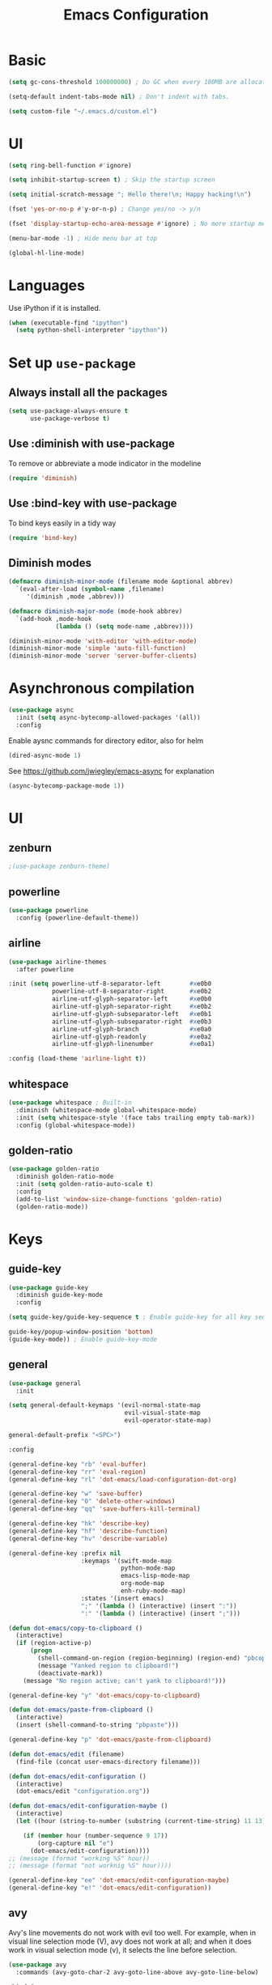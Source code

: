 #+TITLE: Emacs Configuration

* Basic
#+BEGIN_SRC emacs-lisp
  (setq gc-cons-threshold 100000000) ; Do GC when every 100MB are allocated
#+END_SRC

#+BEGIN_SRC emacs-lisp
  (setq-default indent-tabs-mode nil) ; Don't indent with tabs.
#+END_SRC

#+BEGIN_SRC emacs-lisp
  (setq custom-file "~/.emacs.d/custom.el")
#+END_SRC

* UI

#+BEGIN_SRC emacs-lisp
  (setq ring-bell-function #'ignore)
#+END_SRC

#+BEGIN_SRC emacs-lisp
  (setq inhibit-startup-screen t) ; Skip the startup screen
#+END_SRC

#+BEGIN_SRC emacs-lisp
  (setq initial-scratch-message "; Hello there!\n; Happy hacking!\n")
#+END_SRC

#+BEGIN_SRC emacs-lisp
  (fset 'yes-or-no-p #'y-or-n-p) ; Change yes/no -> y/n
#+END_SRC

#+BEGIN_SRC emacs-lisp
  (fset 'display-startup-echo-area-message #'ignore) ; No more startup message
#+END_SRC

#+BEGIN_SRC emacs-lisp
  (menu-bar-mode -1) ; Hide menu bar at top
#+END_SRC

#+BEGIN_SRC emacs-lisp
  (global-hl-line-mode)
#+END_SRC
* Languages

Use iPython if it is installed.

#+BEGIN_SRC emacs-lisp
(when (executable-find "ipython")
  (setq python-shell-interpreter "ipython"))
#+END_SRC

* Set up =use-package=
** Always install all the packages

#+BEGIN_SRC emacs-lisp
  (setq use-package-always-ensure t
        use-package-verbose t)
#+END_SRC

** Use :diminish with use-package

To remove or abbreviate a mode indicator in the modeline

#+BEGIN_SRC emacs-lisp
  (require 'diminish)
#+END_SRC

** Use :bind-key with use-package

To bind keys easily in a tidy way

#+BEGIN_SRC emacs-lisp
  (require 'bind-key)
#+END_SRC

** Diminish modes

#+BEGIN_SRC emacs-lisp
  (defmacro diminish-minor-mode (filename mode &optional abbrev)
    `(eval-after-load (symbol-name ,filename)
       '(diminish ,mode ,abbrev)))

  (defmacro diminish-major-mode (mode-hook abbrev)
    `(add-hook ,mode-hook
               (lambda () (setq mode-name ,abbrev))))

  (diminish-minor-mode 'with-editor 'with-editor-mode)
  (diminish-minor-mode 'simple 'auto-fill-function)
  (diminish-minor-mode 'server 'server-buffer-clients)
#+END_SRC
* Asynchronous compilation

#+BEGIN_SRC emacs-lisp
  (use-package async
    :init (setq async-bytecomp-allowed-packages '(all))
    :config
#+END_SRC

Enable aysnc commands for directory editor, also for helm

#+BEGIN_SRC emacs-lisp
  (dired-async-mode 1)
#+END_SRC

See https://github.com/jwiegley/emacs-async for explanation

#+BEGIN_SRC emacs-lisp
  (async-bytecomp-package-mode 1))
#+END_SRC

* UI
** zenburn

#+BEGIN_SRC emacs-lisp
  ;(use-package zenburn-theme)
#+END_SRC

** powerline

#+BEGIN_SRC emacs-lisp
  (use-package powerline
    :config (powerline-default-theme))
#+END_SRC

** airline

#+BEGIN_SRC emacs-lisp
  (use-package airline-themes
    :after powerline
#+END_SRC

#+BEGIN_SRC emacs-lisp
  :init (setq powerline-utf-8-separator-left        #xe0b0
              powerline-utf-8-separator-right       #xe0b2
              airline-utf-glyph-separator-left      #xe0b0
              airline-utf-glyph-separator-right     #xe0b2
              airline-utf-glyph-subseparator-left   #xe0b1
              airline-utf-glyph-subseparator-right  #xe0b3
              airline-utf-glyph-branch              #xe0a0
              airline-utf-glyph-readonly            #xe0a2
              airline-utf-glyph-linenumber          #xe0a1)
#+END_SRC

#+BEGIN_SRC emacs-lisp
  :config (load-theme 'airline-light t))
#+END_SRC

** whitespace

#+BEGIN_SRC emacs-lisp
  (use-package whitespace ; Built-in
    :diminish (whitespace-mode global-whitespace-mode)
    :init (setq whitespace-style '(face tabs trailing empty tab-mark))
    :config (global-whitespace-mode))
#+END_SRC

** golden-ratio
#+BEGIN_SRC emacs-lisp
  (use-package golden-ratio
    :diminish golden-ratio-mode
    :init (setq golden-ratio-auto-scale t)
    :config
    (add-to-list 'window-size-change-functions 'golden-ratio)
    (golden-ratio-mode))
#+END_SRC
* Keys
** guide-key

#+BEGIN_SRC emacs-lisp
  (use-package guide-key
    :diminish guide-key-mode
    :config
#+END_SRC

#+BEGIN_SRC emacs-lisp
  (setq guide-key/guide-key-sequence t ; Enable guide-key for all key sequences
#+END_SRC

#+BEGIN_SRC emacs-lisp
  guide-key/popup-window-position 'bottom)
  (guide-key-mode)) ; Enable guide-key-mode
#+END_SRC

** general

#+BEGIN_SRC emacs-lisp
  (use-package general
    :init
#+END_SRC

#+BEGIN_SRC emacs-lisp
  (setq general-default-keymaps '(evil-normal-state-map
                                  evil-visual-state-map
                                  evil-operator-state-map)
#+END_SRC

#+BEGIN_SRC emacs-lisp
  general-default-prefix "<SPC>")
#+END_SRC

#+BEGIN_SRC emacs-lisp
  :config

  (general-define-key "rb" 'eval-buffer)
  (general-define-key "rr" 'eval-region)
  (general-define-key "rl" 'dot-emacs/load-configuration-dot-org)

  (general-define-key "w" 'save-buffer)
  (general-define-key "0" 'delete-other-windows)
  (general-define-key "qq" 'save-buffers-kill-terminal)

  (general-define-key "hk" 'describe-key)
  (general-define-key "hf" 'describe-function)
  (general-define-key "hv" 'describe-variable)
#+END_SRC

#+BEGIN_SRC emacs-lisp
  (general-define-key :prefix nil
                      :keymaps '(swift-mode-map
                                 python-mode-map
                                 emacs-lisp-mode-map
                                 org-mode-map
                                 enh-ruby-mode-map)
                      :states '(insert emacs)
                      ";" '(lambda () (interactive) (insert ":"))
                      ":" '(lambda () (interactive) (insert ";")))
#+END_SRC

#+BEGIN_SRC emacs-lisp
  (defun dot-emacs/copy-to-clipboard ()
    (interactive)
    (if (region-active-p)
        (progn
          (shell-command-on-region (region-beginning) (region-end) "pbcopy")
          (message "Yanked region to clipboard!")
          (deactivate-mark))
      (message "No region active; can't yank to clipboard!")))

  (general-define-key "y" 'dot-emacs/copy-to-clipboard)

#+END_SRC

#+BEGIN_SRC emacs-lisp
  (defun dot-emacs/paste-from-clipboard ()
    (interactive)
    (insert (shell-command-to-string "pbpaste")))

  (general-define-key "p" 'dot-emacs/paste-from-clipboard)
#+END_SRC

#+BEGIN_SRC emacs-lisp
  (defun dot-emacs/edit (filename)
    (find-file (concat user-emacs-directory filename)))

  (defun dot-emacs/edit-configuration ()
    (interactive)
    (dot-emacs/edit "configuration.org"))

  (defun dot-emacs/edit-configuration-maybe ()
    (interactive)
    (let ((hour (string-to-number (substring (current-time-string) 11 13))) )

      (if (member hour (number-sequence 9 17))
          (org-capture nil "e")
        (dot-emacs/edit-configuration))))
  ;; (message (format "working %S" hour))
  ;; (message (format "not worknig %S" hour))))

  (general-define-key "ee" 'dot-emacs/edit-configuration-maybe)
  (general-define-key "e!" 'dot-emacs/edit-configuration))
#+END_SRC

** avy

Avy's line movements do not work with evil too well.
For example, when in visual line selection mode (V), avy does not work at all;
and when it does work in visual selection mode (v), it selects the line before selection.

#+BEGIN_SRC emacs-lisp
  (use-package avy
    :commands (avy-goto-char-2 avy-goto-line-above avy-goto-line-below)
#+END_SRC

#+BEGIN_SRC emacs-lisp
  :bind (
         :map evil-normal-state-map
              ("f" . avy-goto-char-2)
              :map evil-visual-state-map
              ("f" . avy-goto-char-in-line)
              :map evil-operator-state-map
              ("f" . avy-goto-char-in-line))
#+END_SRC

#+BEGIN_SRC emacs-lisp
  :init
#+END_SRC

#+BEGIN_SRC emacs-lisp
  (setq avy-keys '(?a ?e ?i ?o ?u ?h ?t ?d ?s)))
#+END_SRC

* time
#+BEGIN_SRC emacs-lisp
  (use-package time ; Built-in
    :diminish display-time-mode
    :init
#+END_SRC

#+BEGIN_SRC emacs-lisp
  (general-define-key "it" 'display-time-world)
#+END_SRC

#+BEGIN_SRC emacs-lisp
  (setq display-time-world-list '(
                                  ("Australia/Sydney" "Sydney")
                                  ("Asia/Chongqing" "Chongqing")
                                  ("PST8PDT" "San Francisco")
                                  ("Asia/Calcutta" "Bangalore")
                                  ("Australia/Melbourne" "Melbourne")
                                  ("Europe/London" "London")
                                  ("Europe/Paris" "Paris")
                                  ("Asia/Tokyo" "Tokyo")
                                  ("America/Los_Angeles" "Los Angeles")
                                  ("America/New_York" "New York")
                                  ))
#+END_SRC

#+BEGIN_SRC emacs-lisp
  :config (display-time-mode))
#+END_SRC

* Org

** Load lazily based on the =:commands=

#+BEGIN_SRC emacs-lisp
  (use-package org
    :commands (org-agenda
               org-capture
               org-store-link
               org-iswitchb)
    :init
#+END_SRC

** =init=

*** Settings

#+BEGIN_SRC emacs-lisp
  (setq org-ellipsis "⤵")
  (setq org-src-tab-acts-natively t)
  (setq org-log-done 'time)
  (setq org-todo-keywords
        '((sequence "TODO" "STARTED" "|" "DONE" "BLOCKED")))
#+END_SRC

Don't prompt me to confirm every time I want to evaluate a block.

#+BEGIN_SRC emacs-lisp
  (setq org-confirm-babel-evaluate nil)
#+END_SRC

*** Capture templates

#+BEGIN_SRC emacs-lisp
    (setq org-capture-templates
          '(("t" "TODO"
             entry
             (file+headline org-default-notes-file "Personal")
             "* TODO %?\nCREATED: %u\n%i")

            ("e" "TODO :emacs:"
             entry
             (file+headline "~/.emacs.d/configuration.org" "TODOs")
             "* TODO %?\nCREATED: %u\n%i")

           
            ("p" "Todo w/ a file path"
             entry
             (file+headline org-default-notes-file "Personal")
             "* TODO %?\nCREATED: %u\n%i\n%l")

            ("w" "TODO :work:"
             entry
             (file+headline org-default-notes-file "Work")
             "* TODO %?\nCREATED: %u\n%i\n%l")

            ("s" "Investing in myself"
             entry
             (file+headline org-default-notes-file "Self-investment")
             "* TODO %?\nCREATED: %u\n%i")

            ("b" "Blog idea"
             entry
             (file (org-file-path "blog-ideas.org"))
             "* %?\n")

                                            ;("e" "Email" entry
                                            ; (file+headline org-index-file "Inbox")
                                            ; "* TODO %?\nCREATED: %u\n%a\n")


                                            ;("s" "Subscribe to an RSS feed"
                                            ; plain
                                            ; (file "~/documents/rss/urls")
                                            ; "%^{Feed URL} \"~%^{Feed name}\"")

            ("f" "Finished book"
             table-line (org-file-path "books-read.org")
             "| %^{Title} | %^{Author} | %u |")

            ("r" "Reading"
             checkitem
             (file (org-file-path "to-read.org")))))
#+END_SRC

*** Set up locations

#+BEGIN_SRC emacs-lisp
  (setq org-directory "~/Dropbox/data/org/")
#+END_SRC

#+BEGIN_SRC emacs-lisp
  (defun org-file-path (filename)
    "Return the absolute address of an org file, given its relative name."
    (let ((file-path (concat (file-name-as-directory org-directory) filename)))
      (if (file-exists-p file-path)
          file-path nil)))
#+END_SRC

#+BEGIN_SRC emacs-lisp
  (setq org-default-notes-file (org-file-path "notes.org"))
  (setq org-agenda-files (cl-remove-if #'null (list org-directory
                                                    (org-file-path "work/"))))
#+END_SRC

#+BEGIN_SRC emacs-lisp
  (setq org-archive-location
        (concat (org-file-path "archive.org") "::* From %s"))
#+END_SRC

*** Magic: "It is done after its all subentries are done"

Switch entry to DONE when all subentries are done, to TODO otherwise.

#+BEGIN_SRC emacs-lisp
  (defun org-summary-todo (n-done n-not-done)
    "Switch entry to DONE when all subentries are done, to TODO otherwise."
    (let (org-log-done org-log-states)   ; turn off logging
      (org-todo (if (= n-not-done 0) "DONE" "TODO"))))

  (add-hook 'org-after-todo-statistics-hook 'org-summary-todo)
#+END_SRC

*** Keybindings

#+BEGIN_SRC emacs-lisp
  (general-define-key "oa" 'org-agenda)
  (general-define-key "oc" 'org-capture)
  (general-define-key "ol" 'org-store-link)
  (general-define-key "ob" 'org-iswitchb)

  (general-define-key "oo" '(lambda ()
                              (interactive)
                              (org-capture nil "t"))
                      "on" '(lambda ()
                              (interactive)
                              (find-file org-default-notes-file)))
#+END_SRC

#+BEGIN_SRC emacs-lisp
  (general-define-key "tg" 'org-timer-start
                      "ts" 'org-timer-stop
                      "tp" 'org-timer-pause-or-continue)
#+END_SRC

#+BEGIN_SRC emacs-lisp
  (defun evil-org-eol-call (fun &rest arguments)
    "Go to end of line and call provided function.
  FUN function callback
  Optional argument ARGUMENTS arguments to pass to FUN."
    (end-of-visible-line)
    (apply fun arguments)
    (evil-insert nil))

  (general-define-key :prefix nil
                      :keymaps 'org-mode-map
                      :states '(normal)
                      "tt" 'org-set-tags
                      "ti" (lambda ()
                             (interactive)
                             (evil-org-eol-call
                              #'org-insert-todo-heading-respect-content)))
#+END_SRC

** =config=

#+BEGIN_SRC emacs-lisp
  :config
#+END_SRC

*** =org-babel-do-load-languages=

org-babel-execute:swift

#+BEGIN_SRC emacs-lisp
  (defun org-babel-execute:swift (body params)
    "Execute a block of Swift code with org-babel."
    (message "executing Swift source code block")
    (org-babel-eval "swift" body))

  (provide 'ob-swift)
#+END_SRC

Load languages

#+BEGIN_SRC emacs-lisp
  (org-babel-do-load-languages
   'org-babel-load-languages
   '(
     (swift . t)
     (python . t)
     (ruby . t)
     ;; other languages..
     ))
#+END_SRC

*** Add structure templates

#+BEGIN_SRC emacs-lisp
  :config
  (dolist (item '(("e" "#+BEGIN_SRC emacs-lisp\n?\n#+END_SRC")
                  ("r" "#+END_SRC\n?\n#+BEGIN_SRC emacs-lisp")))
    (add-to-list 'org-structure-template-alist item))
#+END_SRC

*** Add hooks

Enable =org-indent-mode= when in =org-mode= (but hide its modeline)

#+BEGIN_SRC emacs-lisp
  (add-hook 'org-mode-hook (lambda () (org-indent-mode t)))
  (eval-after-load 'org-indent '(diminish 'org-indent-mode)))
#+END_SRC

Start in =insert= mode when editing source code in =org-mode=

#+BEGIN_SRC emacs-lisp
  (add-hook 'org-src-mode-hook 'evil-insert-state)
#+END_SRC

Start in =insert= mode when capturing ideas

#+BEGIN_SRC emacs-lisp
  (add-hook 'org-capture-mode-hook 'evil-insert-state)
#+END_SRC

Automatic clock-in & clock-out when start or finish an item

#+BEGIN_SRC emacs-lisp
  (defun dot-emacs/org-clock-in-if-starting ()
    "Clock in when the task is marked STARTED."
    (when (and (string= org-state "STARTED")
               (not (string= org-last-state org-state)))
      (org-clock-in)))

  (add-hook 'org-after-todo-state-change-hook
            'dot-emacs/org-clock-in-if-starting)

  (defadvice org-clock-in (after dot-emacs activate)
    "Set this task's status to 'STARTED'."
    (org-todo "STARTED"))

  (defun dot-emacs/org-clock-out-if-waiting ()
    "Clock out when the task is marked WAITING."
    (when (and (or (string= org-state "DONE")
                   (string= org-state "BLOCKED"))
               (equal (marker-buffer org-clock-marker) (current-buffer))
               (< (point) org-clock-marker)
               (> (save-excursion (outline-next-heading) (point))
                  org-clock-marker)
               (not (string= org-last-state org-state)))
      (org-clock-out)))

  (add-hook 'org-after-todo-state-change-hook
            'dot-emacs/org-clock-out-if-waiting)
#+END_SRC

* Evil

** evil
#+BEGIN_SRC emacs-lisp
  (use-package evil
    :diminish undo-tree-mode
    :init
#+END_SRC

#+BEGIN_SRC emacs-lisp
  (setq evil-want-C-u-scroll t ; Enable <c-u> to scroll up
#+END_SRC

#+BEGIN_SRC emacs-lisp
  evil-want-C-i-jump nil ; Disable C-i & TAB for jumps forward (conflicting with evil-org's TAB)
#+END_SRC

#+BEGIN_SRC emacs-lisp
  evil-regexp-search t ; Enable regexp search
  )
#+END_SRC

#+BEGIN_SRC emacs-lisp
  :config
#+END_SRC

#+BEGIN_SRC emacs-lisp
  (define-key evil-normal-state-map ";" #'evil-ex)
  (define-key evil-normal-state-map ":" #'evil-repeat-find-char)
#+END_SRC

#+BEGIN_SRC emacs-lisp
  (evil-mode))
#+END_SRC

** evil-escape
#+BEGIN_SRC emacs-lisp
  (use-package evil-escape
    :diminish evil-escape-mode
#+END_SRC

#+BEGIN_SRC emacs-lisp
  :init (setq-default evil-escape-key-sequence "kj")
#+END_SRC

#+BEGIN_SRC emacs-lisp
  :config
  (evil-escape-mode))
#+END_SRC

** evil-magit

#+BEGIN_SRC emacs-lisp
  (use-package evil-magit
    :after evil
    :config (evil-magit-init))

  (use-package evil-easymotion
    :after evil
    :config
#+END_SRC

#+BEGIN_SRC emacs-lisp
                                          ; Evil-easymotion's line movements work perfectly with evil.
  (general-define-key "j" (evilem-create 'evil-next-line))
  (general-define-key "k" (evilem-create 'evil-previous-line))

  (general-define-key :prefix nil
                      :states '(motion operator)
                      "t" (evilem-create 'evil-repeat-find-char-to)))
#+END_SRC

** evil-surround

#+BEGIN_SRC emacs-lisp
  (use-package evil-surround
    :after evil
    :config (global-evil-surround-mode))
#+END_SRC
** evil-org
#+BEGIN_SRC emacs-lisp
  (use-package evil-org
    :after (org evil)
    :diminish (evil-org-mode)
    :mode ("\\.org\\'" . org-mode)
    :config
#+END_SRC

#+BEGIN_SRC emacs-lisp
  (add-hook 'org-mode-hook 'evil-org-mode)
  (add-hook 'evil-org-mode-hook
            (lambda ()
              (evil-org-set-key-theme '(navigation insert textobjects additional)))))
#+END_SRC

* Packages for Languages

** yasnippet

#+BEGIN_SRC emacs-lisp
  (use-package yasnippet
    :diminish yas-minor-mode
    :config
    (yas-reload-all)
    (add-hook 'prog-mode-hook #'yas-minor-mode))
#+END_SRC

#+BEGIN_SRC emacs-lisp
  (use-package auto-yasnippet)
#+END_SRC

** Swift
#+BEGIN_SRC emacs-lisp
  (use-package swift-mode
    :mode "\\.swift\\'"
    :interpreter "swift")
#+END_SRC

** Ruby

#+BEGIN_SRC emacs-lisp
  (use-package enh-ruby-mode
    :mode ("\\.rb\\'" "\\Brewfile\\'"))
#+END_SRC

#+BEGIN_SRC emacs-lisp
  (use-package inf-ruby)
#+END_SRC

*** Testing

#+BEGIN_SRC emacs-lisp
  (use-package rspec-mode
    :config
    (add-hook 'ruby-mode-hook 'rspec-mode)
    (eval-after-load 'yasnippet '(rspec-install-snippets)))
#+END_SRC

#+BEGIN_SRC emacs-lisp
  (use-package minitest
    :config
    (add-hook 'ruby-mode-hook 'minitest-mode)
    (eval-after-load 'yasnippet '(minitest-install-snippets)))
#+END_SRC

*** Rake & Bundler

#+BEGIN_SRC emacs-lisp
  (use-package rake
    :init (setq rake-completion-system 'helm))
#+END_SRC

#+BEGIN_SRC emacs-lisp
  (use-package bundler)
#+END_SRC

** Fish

#+BEGIN_SRC emacs-lisp
  (use-package fish-mode
    :mode "\\.fish\\'")
#+END_SRC

* Functionality

** magit

#+BEGIN_SRC emacs-lisp
  (use-package magit
    :diminish auto-revert-mode
    :commands magit-status
    :config
    (general-define-key "s" 'magit-status))
#+END_SRC

** flx

#+BEGIN_SRC emacs-lisp
  (use-package flx)
#+END_SRC

** company

#+BEGIN_SRC emacs-lisp
  (use-package company
    :diminish company-mode
    :init (setq company-backends '(company-clang company-capf company-files
                                                 (company-dabbrev-code company-gtags company-keywords)
                                                 company-dabbrev company-yasnippet)
                company-idle-delay 0.01
                company-minimum-prefix-length 3)
    :config
    (add-hook 'after-init-hook 'global-company-mode))

  (use-package company-flx
    :after (company flx)
    :init (setq company-flx-limit 100)
    :config (company-flx-mode))
#+END_SRC

*** Complete with tab

#+BEGIN_SRC emacs-lisp
  (use-package company-insert-selected
    :ensure nil
    :pin manual
    :after company
    :bind (:map company-active-map
                ("TAB" . company-select-first-then-next)
                ("<tab>" . company-select-first-then-next)
                ("<S-tab>" . company-select-previous-then-none)
                ("<backtab>" . company-select-previous-then-none))
    :config
    (unbind-key "<return>" company-active-map)
    (unbind-key "RET" company-active-map)

    (setq company-frontends '(company-insert-selected-frontend
                              company-pseudo-tooltip-frontend
                              company-echo-metadata-frontend))
    (setq company-selection-wrap-around t))
#+END_SRC

#+BEGIN_SRC emacs-lisp
  ;;; company-insert-selected.el
  ;;
  ;; Similar to the way neocomplete package from Vim deals with autocompletion
  ;;

  (defvar-local company-insert-selected--overlay nil)
  (defvar company-insert-selected--complete-func 'company-complete-selection)

  (defun company--company-command-p (keys)
    "Checks if the keys are part of company's overriding keymap"
    (or (equal [company-dummy-event] keys)
        (lookup-key company-my-keymap keys)))

  (defun company-insert-selected-frontend (command)
    "When the user changes the selection at least once, this
  frontend will display the candidate in the buffer as if it's
  already there and any key outside of `company-active-map' will
  confirm the selection and finish the completion."
    (cl-case command
      (show
       (setq company-insert-selected--overlay (make-overlay (point) (point)))
       (overlay-put company-insert-selected--overlay 'priority 2)
       (advice-add 'company-fill-propertize :filter-args 'company-insert-selected//adjust-tooltip-highlight))
      (update
       (let ((ov company-insert-selected--overlay)
             (selected (nth company-selection company-candidates))
             (prefix (length company-prefix)))
         (move-overlay ov (- (point) prefix) (point))
         (overlay-put ov 'display (and company-selection-changed selected))))
      (hide
       (advice-remove 'company-fill-propertize 'company-insert-selected//adjust-tooltip-highlight)
       (when company-insert-selected--overlay
         (delete-overlay company-insert-selected--overlay)))
      (pre-command
       (when (and company-selection-changed
                  (not (company--company-command-p (this-command-keys))))
         (funcall company-insert-selected--complete-func)))))

  (defun company-insert-selected//adjust-tooltip-highlight (args)
    "Don't allow the tooltip to highlight the current selection if
  it wasn't made explicitly (i.e. `company-selection-changed' is
  true)"
    (unless company-selection-changed
      ;; The 4th arg of `company-fill-propertize' is selected
      (setf (nth 3 args) nil))
    args)

  (defun company-select-first-then-next (&optional arg)
    (interactive "p")
    (if company-selection-changed
        (company-select-next arg)
      (company-set-selection (1- (or arg 1)) 'force-update)))

  (defun company-select-previous-then-none (&optional arg)
    (interactive "p")
    (if (or (not company-selection-changed)
            (> company-selection (1- (or arg 1))))
        (company-select-previous arg)
      (company-set-selection 0)
      (setq company-selection-changed nil)
      (company-call-frontends 'update)))

  ;; Integrate with evil if it's present
  (eval-after-load 'evil
    '(progn
       (defun company-insert-selected//complete-with-repeat ()
         "Call `company-complete-selection' but also invoke evil's
  pre and post command hooks to monitor for the changes that the
  completion function will do.
  Because the completion function is called from a pre-command hook
  it won't be caught by evil's repeat monitoring, as evil itself
  relies on pre-command and post-command hooks to install it's own
  monitoring hooks."
         (let ((this-command 'company-complete-selection))
           (evil-repeat-pre-hook)
           (company-complete-selection)
           (evil-repeat-post-hook)))
       (setq company-insert-selected--complete-func 'company-insert-selected//complete-with-repeat)

       ;; See evil/evil-integration.el, same thing is done for other company functions
       (evil-declare-ignore-repeat 'company-select-first-then-next)
       (evil-declare-ignore-repeat 'company-select-previous-then-none)))

  (provide 'company-insert-selected)
#+END_SRC

** smartparens

#+BEGIN_SRC emacs-lisp
  (use-package smartparens
    :diminish smartparens-mode
    :config
    (require 'smartparens-config)
    (smartparens-global-mode)
    (show-smartparens-global-mode))
#+END_SRC



** projectile

#+BEGIN_SRC emacs-lisp
  (use-package projectile
    :init
#+END_SRC

#+BEGIN_SRC emacs-lisp
  (setq projectile-enable-caching t)
#+END_SRC

#+BEGIN_SRC emacs-lisp
  (setq projectile-switch-project-action 'helm-ls-git-ls)
#+END_SRC

#+BEGIN_SRC emacs-lisp
  (setq projectile-mode-line '(:eval (format " [%s]" (projectile-project-name))))
#+END_SRC

#+BEGIN_SRC emacs-lisp
  :config
  (defalias 'run-command 'projectile-run-async-shell-command-in-root)
  (projectile-discover-projects-in-directory "~/work")
  (projectile-discover-projects-in-directory "~/proj")
#+END_SRC

#+BEGIN_SRC emacs-lisp
  (projectile-global-mode))
#+END_SRC

** projectile-ripgrep

#+BEGIN_SRC emacs-lisp
  (use-package projectile-ripgrep
    :after (projectile)
    :commands (projectile-ripgrep))
#+END_SRC

** ggtags

#+BEGIN_SRC emacs-lisp
  (use-package ggtags
    :commands (ggtags-update-tags))
#+END_SRC


** flycheck

#+BEGIN_SRC emacs-lisp
  (use-package flycheck
    :diminish flycheck-mode
    :config (global-flycheck-mode))
#+END_SRC

** autorevert

#+BEGIN_SRC emacs-lisp
  (use-package autorevert ; Built-in
    :config
    (global-auto-revert-mode))
#+END_SRC


** slack

#+BEGIN_SRC emacs-lisp
  (use-package slack
    :commands (slack-start)
    :init
    (setq slack-buffer-emojify t) ;; if you want to enable emoji, default nil
    (setq slack-prefer-current-team t))
#+END_SRC

** alert

#+BEGIN_SRC emacs-lisp
  (use-package alert
    :commands (alert)
    :init
    (setq alert-default-style 'notifier))
#+END_SRC

** auto-complete

#+BEGIN_SRC emacs-lisp
  ;(use-package auto-complete
  ;  :diminish auto-complete-mode
  ;  ;:init (setq ac-use-fuzzy t)
  ;  :config
  ;  (ac-config-default))
#+END_SRC

* Helm

** helm

#+BEGIN_SRC emacs-lisp
  (use-package helm
    :demand t
    :diminish helm-mode
    :bind ("M-x" . helm-M-x)
    :init
#+END_SRC

#+BEGIN_SRC emacs-lisp
  (setq helm-mode-fuzzy-match t
        helm-completion-in-region-fuzzy-match t
        helm-M-x-fuzzy-match t
        helm-buffers-fuzzy-matching t
        helm-candidate-number-limit 20)
#+END_SRC

#+BEGIN_SRC emacs-lisp
  (setq helm-grep-ag-command "rg --color=always --colors 'match:fg:black' --colors 'match:bg:yellow' --smart-case --no-heading --line-number %s %s %s")
  (setq helm-grep-ag-pipe-cmd-switches '("--colors 'match:fg:black'" "--colors 'match:bg:yellow'"))
#+END_SRC

#+BEGIN_SRC emacs-lisp
  (general-define-key "<SPC>" 'helm-M-x)
  (general-define-key "b" 'helm-buffers-list)

  (general-define-key "u" 'helm-resume)

  (defun dot-emacs/grep-in-root ()
    (interactive)
    (projectile-with-default-dir (projectile-project-root)
      (call-interactively 'helm-do-grep-ag)))

  (general-define-key "g" 'dot-emacs/grep-in-root)
  :config
  (helm-mode))
#+END_SRC

** helm-flx

#+BEGIN_SRC emacs-lisp
  (use-package helm-flx
    :after (helm flx)
    :init
#+END_SRC

#+BEGIN_SRC emacs-lisp
  (setq helm-flx-for-helm-find-files t
        helm-flx-for-helm-locate t)
#+END_SRC

#+BEGIN_SRC emacs-lisp
  :config (helm-flx-mode))
#+END_SRC

** helm-projectile

#+BEGIN_SRC emacs-lisp
  (use-package helm-projectile
    :after (helm helm-flx projectile)
    :commands (helm-projectile-switch-project)
    :config
    (general-define-key "c" 'helm-projectile-switch-project))
#+END_SRC

** helm-ls-git

#+BEGIN_SRC emacs-lisp
  (use-package helm-ls-git
    :commands helm-ls-git-ls
    :init
    (general-define-key "f" 'helm-ls-git-ls))

#+END_SRC

** helm-gtags

#+BEGIN_SRC emacs-lisp
  (use-package helm-gtags
    :commands (helm-gtags-select
               helm-gtags-find-rtag
               helm-gtags-parse-file)
#+END_SRC

#+BEGIN_SRC emacs-lisp
  :init
  (setq helm-gtags-fuzzy-match t)

  (general-define-key :prefix nil
                      :keymaps '(swift-mode-map)
                      :states '(normal)
                      "t" 'helm-gtags-select)

  (general-define-key :keymaps '(swift-mode-map)
                      :states '(normal)
                      "t" 'helm-gtags-parse-file))
#+END_SRC

* Custom code

** rcodetools
#+BEGIN_SRC emacs-lisp
  (defvar xmpfilter-command-name "ruby -S xmpfilter --dev --fork --detect-rbtest"
    "The xmpfilter command name.")
  (defvar rct-option-history nil)                ;internal
  (defvar rct-option-local nil)     ;internal
  (make-variable-buffer-local 'rct-option-local)
  (defvar rct-debug nil
    "If non-nil, output debug message into *Messages*.")
  ;; (setq rct-debug t)

  (defadvice comment-dwim (around rct-hack activate)
    "If comment-dwim is successively called, add => mark."
    (if (and (eq major-mode 'ruby-mode)
             (eq last-command 'comment-dwim)
             ;; TODO =>check
             )
        (insert "=>")
      ad-do-it))
  ;; To remove this advice.
  ;; (progn (ad-disable-advice 'comment-dwim 'around 'rct-hack) (ad-update 'comment-dwim)) 

  (defun rct-current-line ()
    "Return the vertical position of point..."
    (+ (count-lines (point-min) (point))
       (if (= (current-column) 0) 1 0)))

  (defun rct-save-position (proc)
    "Evaluate proc with saving current-line/current-column/window-start."
    (let ((line (rct-current-line))
          (col  (current-column))
          (wstart (window-start)))
      (funcall proc)
      (goto-char (point-min))
      (forward-line (1- line))
      (move-to-column col)
      (set-window-start (selected-window) wstart)))

  (defun rct-interactive ()
    "All the rcodetools-related commands with prefix args read rcodetools' common option. And store option into buffer-local variable."
    (list
     (let ((option (or rct-option-local "")))
       (if current-prefix-arg
           (setq rct-option-local
                 (read-from-minibuffer "rcodetools option: " option nil nil 'rct-option-history))
         option))))  

  (defun rct-shell-command (command &optional buffer)
    "Replacement for `(shell-command-on-region (point-min) (point-max) command buffer t' because of encoding problem."
    (let ((input-rb (concat (make-temp-name "xmptmp-in") ".rb"))
          (output-rb (concat (make-temp-name "xmptmp-out") ".rb"))
          (coding-system-for-read buffer-file-coding-system))
      (write-region (point-min) (point-max) input-rb nil 'nodisp)
      (shell-command
       (rct-debuglog (format "%s %s > %s" command input-rb output-rb))
       t " *rct-error*")
      (with-current-buffer (or buffer (current-buffer))
        (insert-file-contents output-rb nil nil nil t))
      (delete-file input-rb)
      (delete-file output-rb)))

  (defvar xmpfilter-command-function 'xmpfilter-command)
  (defun xmp (&optional option)
    "Run xmpfilter for annotation/test/spec on whole buffer.
  See also `rct-interactive'. "
    (interactive (rct-interactive))
    (rct-save-position
     (lambda ()
       (rct-shell-command (funcall xmpfilter-command-function option)))))

  (defun xmpfilter-command (&optional option)
    "The xmpfilter command line, DWIM."
    (setq option (or option ""))
    (flet ((in-block (beg-re)
                     (save-excursion
                       (goto-char (point-min))
                       (when (re-search-forward beg-re nil t)
                         (let ((s (point)) e)
                           (when (re-search-forward "^end\n" nil t)
                             (setq e (point))
                             (goto-char s)
                             (re-search-forward "# => *$" e t)))))))
      (cond ((in-block "^class.+< Test::Unit::TestCase$")
             (format "%s --unittest %s" xmpfilter-command-name option))
            ((in-block "^\\(describe\\|context\\).+do$")
             (format "%s --spec %s" xmpfilter-command-name option))
            (t
             (format "%s %s" xmpfilter-command-name option)))))
  (require 'cl)

  (defun rct-debuglog (logmsg)
    "if `rct-debug' is non-nil, output LOGMSG into *Messages*. Returns LOGMSG."
    (if rct-debug
        (message "%s" logmsg))
    logmsg)

  (provide 'rcodetools)
#+END_SRC
* TODOs
** TODO I wish company works with case insensitive inputs
CREATED: [2017-08-29 Tue]
CREATED: [2017-08-29 Tue]
** TODO Regex match the whole file and shows matched results in a minibuffer
** TODO Org-babel for swift with swiftenv support
- v1: support /usr/bin/env swift
- v2: support swiftenv
- v3: support BEGIN_SRC swift* which generates results for "all" swift versions
CREATED: [2017-08-31 Thu]
** TODO integration with xcodebuild/xctool
- v1 build
- v2 run
- v3 report errors
- v4 can go to errors (like vim's quickfix window)
CREATED: [2017-08-31 Thu]
** TODO Fix ob-swift is running the interpreter rather than running files
CREATED: [2017-09-01 Fri]
